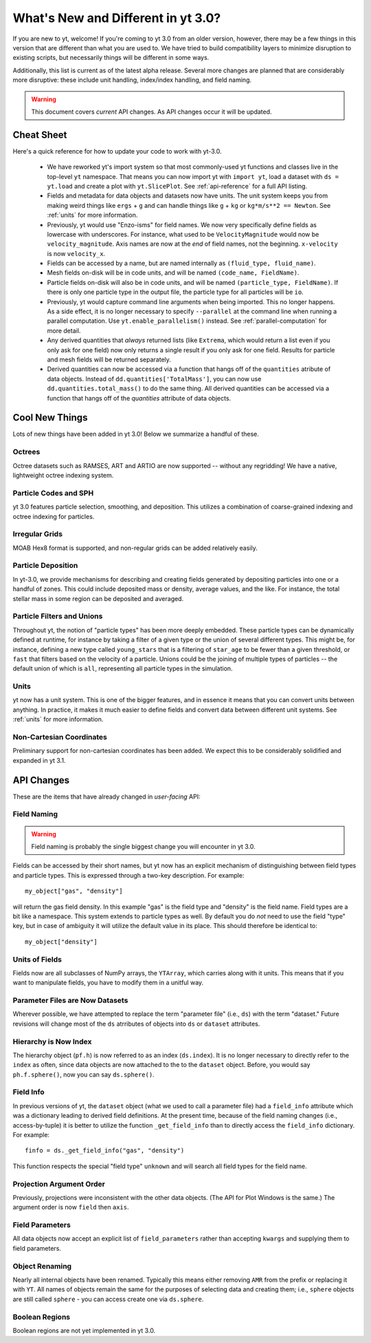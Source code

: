 .. _yt3differences:

What's New and Different in yt 3.0?
===================================

If you are new to yt, welcome!  If you're coming to yt 3.0 from an older
version, however, there may be a few things in this version that are different
than what you are used to.  We have tried to build compatibility layers to
minimize disruption to existing scripts, but necessarily things will be
different in some ways.

Additionally, this list is current as of the latest alpha release.  Several
more changes are planned that are considerably more disruptive: these include
unit handling, index/index handling, and field naming.

.. warning:: This document covers *current* API changes.  As API changes occur
             it will be updated.

Cheat Sheet
-----------

Here's a quick reference for how to update your code to work with yt-3.0.

  * We have reworked yt's import system so that most commonly-used yt functions
    and classes live in the top-level ``yt`` namespace. That means you can now
    import yt with ``import yt``, load a dataset with ``ds = yt.load``
    and create a plot with ``yt.SlicePlot``.  See :ref:`api-reference` for a full
    API listing.
  * Fields and metadata for data objects and datasets now have units.  The unit
    system keeps you from making weird things like ``ergs`` + ``g`` and can
    handle things like ``g`` + ``kg`` or ``kg*m/s**2 == Newton``.  See
    :ref:`units` for more information.
  * Previously, yt would use "Enzo-isms" for field names. We now very
    specifically define fields as lowercase with underscores.  For instance,
    what used to be ``VelocityMagnitude`` would now be ``velocity_magnitude``.
    Axis names are now at the *end* of field names, not the beginning.
    ``x-velocity`` is now ``velocity_x``.
  * Fields can be accessed by a name, but are named internally as ``(fluid_type,
    fluid_name)``.
  * Mesh fields on-disk will be in code units, and will be named ``(code_name,
    FieldName)``.
  * Particle fields on-disk will also be in code units, and will be named
    ``(particle_type, FieldName)``.  If there is only one particle type in the
    output file, the particle type for all particles will be ``io``.
  * Previously, yt would capture command line arguments when being imported.
    This no longer happens.  As a side effect, it is no longer necessary to
    specify ``--parallel`` at the command line when running a parallel 
    computation. Use ``yt.enable_parallelism()`` instead.  See 
    :ref:`parallel-computation` for more detail.
  * Any derived quantities that *always* returned lists (like ``Extrema``,
    which would return a list even if you only ask for one field) now only
    returns a single result if you only ask for one field.  Results for particle
    and mesh fields will be returned separately.
  * Derived quantities can now be accessed via a function that hangs off of the
    ``quantities`` atribute of data objects. Instead of
    ``dd.quantities['TotalMass']``, you can now use
    ``dd.quantities.total_mass()`` to do the same thing. All derived quantities
    can be accessed via a function that hangs off of the `quantities` attribute
    of data objects.

Cool New Things
---------------

Lots of new things have been added in yt 3.0!  Below we summarize a handful of
these.

Octrees
+++++++

Octree datasets such as RAMSES, ART and ARTIO are now supported -- without any
regridding!  We have a native, lightweight octree indexing system.

Particle Codes and SPH
++++++++++++++++++++++

yt 3.0 features particle selection, smoothing, and deposition.  This utilizes a
combination of coarse-grained indexing and octree indexing for particles.

Irregular Grids
+++++++++++++++

MOAB Hex8 format is supported, and non-regular grids can be added relatively
easily.

Particle Deposition
+++++++++++++++++++

In yt-3.0, we provide mechanisms for describing and creating fields generated
by depositing particles into one or a handful of zones.  This could include
deposited mass or density, average values, and the like.  For instance, the
total stellar mass in some region can be deposited and averaged.

Particle Filters and Unions
+++++++++++++++++++++++++++

Throughout yt, the notion of "particle types" has been more deeply embedded.
These particle types can be dynamically defined at runtime, for instance by
taking a filter of a given type or the union of several different types.  This
might be, for instance, defining a new type called ``young_stars`` that is a
filtering of ``star_age`` to be fewer than a given threshold, or ``fast`` that
filters based on the velocity of a particle.  Unions could be the joining of
multiple types of particles -- the default union of which is ``all``,
representing all particle types in the simulation.

Units
+++++

yt now has a unit system.  This is one of the bigger features, and in essence it means
that you can convert units between anything.  In practice, it makes it much
easier to define fields and convert data between different unit systems. See
:ref:`units` for more information.

Non-Cartesian Coordinates
+++++++++++++++++++++++++

Preliminary support for non-cartesian coordinates has been added.  We expect
this to be considerably solidified and expanded in yt 3.1.

API Changes
-----------

These are the items that have already changed in *user-facing* API:

Field Naming
++++++++++++

.. warning:: Field naming is probably the single biggest change you will
             encounter in yt 3.0.

Fields can be accessed by their short names, but yt now has an explicit
mechanism of distinguishing between field types and particle types.  This is
expressed through a two-key description.  For example::

   my_object["gas", "density"]

will return the gas field density.  In this example "gas" is the field type and
"density" is the field name.  Field types are a bit like a namespace.  This
system extends to particle types as well.  By default you do *not* need to use
the field "type" key, but in case of ambiguity it will utilize the default value
in its place.  This should therefore be identical to::

   my_object["density"]

Units of Fields
+++++++++++++++

Fields now are all subclasses of NumPy arrays, the ``YTArray``, which carries
along with it units.  This means that if you want to manipulate fields, you
have to modify them in a unitful way.

Parameter Files are Now Datasets
++++++++++++++++++++++++++++++++

Wherever possible, we have attempted to replace the term "parameter file"
(i.e., ``ds``) with the term "dataset."  Future revisions will change most of
the ``ds`` atrributes of objects into ``ds`` or ``dataset`` attributes.

Hierarchy is Now Index
++++++++++++++++++++++

The hierarchy object (``pf.h``) is now referred to as an index (``ds.index``).
It is no longer necessary to directly refer to the ``index`` as often, since
data objects are now attached to the to the ``dataset`` object.  Before, you
would say ``ph.f.sphere()``, now you can say ``ds.sphere()``.

Field Info
++++++++++

In previous versions of yt, the ``dataset`` object (what we used to call a
parameter file) had a ``field_info`` attribute which was a dictionary leading to
derived field definitions.  At the present time, because of the field naming
changes (i.e., access-by-tuple) it is better to utilize the function
``_get_field_info`` than to directly access the ``field_info`` dictionary.  For
example::

   finfo = ds._get_field_info("gas", "density")

This function respects the special "field type" ``unknown`` and will search all
field types for the field name.

Projection Argument Order
+++++++++++++++++++++++++

Previously, projections were inconsistent with the other data objects.
(The API for Plot Windows is the same.)  The argument order is now ``field``
then ``axis``.

Field Parameters
++++++++++++++++

All data objects now accept an explicit list of ``field_parameters`` rather
than accepting ``kwargs`` and supplying them to field parameters.

Object Renaming
+++++++++++++++

Nearly all internal objects have been renamed.  Typically this means either
removing ``AMR`` from the prefix or replacing it with ``YT``.  All names of
objects remain the same for the purposes of selecting data and creating them;
i.e., ``sphere`` objects are still called ``sphere`` - you can access create one
via ``ds.sphere``.

Boolean Regions
+++++++++++++++

Boolean regions are not yet implemented in yt 3.0.
